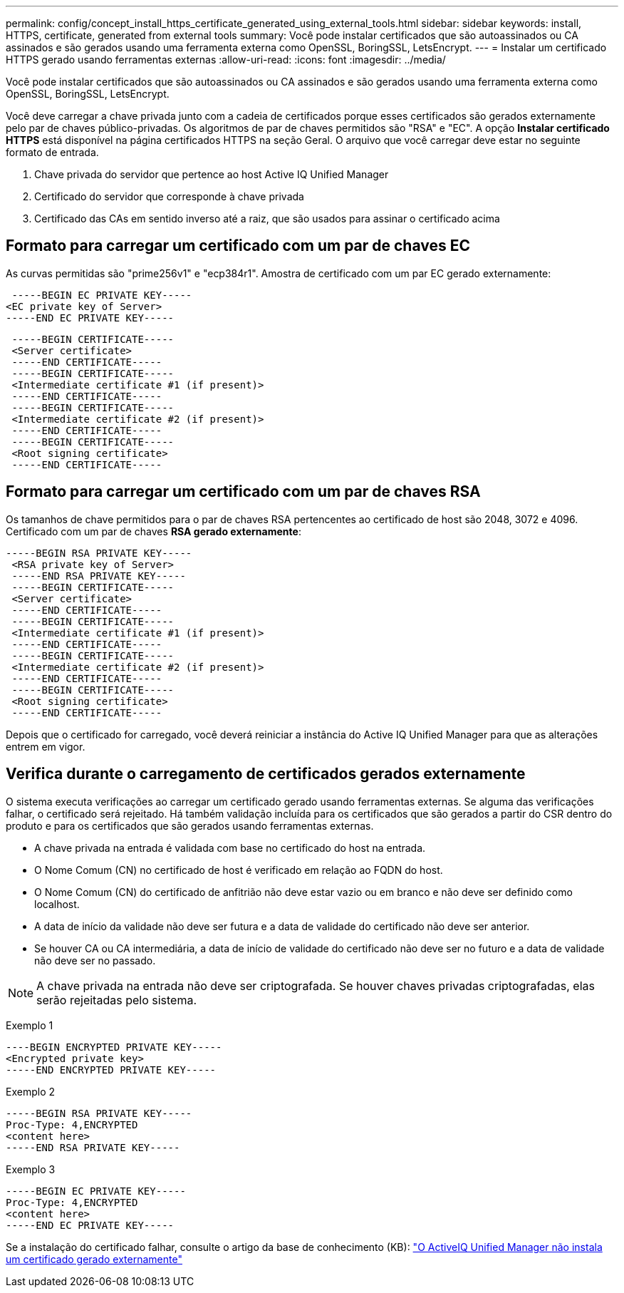---
permalink: config/concept_install_https_certificate_generated_using_external_tools.html 
sidebar: sidebar 
keywords: install, HTTPS, certificate, generated from external tools 
summary: Você pode instalar certificados que são autoassinados ou CA assinados e são gerados usando uma ferramenta externa como OpenSSL, BoringSSL, LetsEncrypt. 
---
= Instalar um certificado HTTPS gerado usando ferramentas externas
:allow-uri-read: 
:icons: font
:imagesdir: ../media/


[role="lead"]
Você pode instalar certificados que são autoassinados ou CA assinados e são gerados usando uma ferramenta externa como OpenSSL, BoringSSL, LetsEncrypt.

Você deve carregar a chave privada junto com a cadeia de certificados porque esses certificados são gerados externamente pelo par de chaves público-privadas. Os algoritmos de par de chaves permitidos são "RSA" e "EC". A opção *Instalar certificado HTTPS* está disponível na página certificados HTTPS na seção Geral. O arquivo que você carregar deve estar no seguinte formato de entrada.

. Chave privada do servidor que pertence ao host Active IQ Unified Manager
. Certificado do servidor que corresponde à chave privada
. Certificado das CAs em sentido inverso até a raiz, que são usados para assinar o certificado acima




== Formato para carregar um certificado com um par de chaves EC

As curvas permitidas são "prime256v1" e "ecp384r1". Amostra de certificado com um par EC gerado externamente:

[listing]
----
 -----BEGIN EC PRIVATE KEY-----
<EC private key of Server>
-----END EC PRIVATE KEY-----
----
[listing]
----
 -----BEGIN CERTIFICATE-----
 <Server certificate>
 -----END CERTIFICATE-----
 -----BEGIN CERTIFICATE-----
 <Intermediate certificate #1 (if present)>
 -----END CERTIFICATE-----
 -----BEGIN CERTIFICATE-----
 <Intermediate certificate #2 (if present)>
 -----END CERTIFICATE-----
 -----BEGIN CERTIFICATE-----
 <Root signing certificate>
 -----END CERTIFICATE-----
----


== Formato para carregar um certificado com um par de chaves RSA

Os tamanhos de chave permitidos para o par de chaves RSA pertencentes ao certificado de host são 2048, 3072 e 4096. Certificado com um par de chaves *RSA gerado externamente*:

[listing]
----
-----BEGIN RSA PRIVATE KEY-----
 <RSA private key of Server>
 -----END RSA PRIVATE KEY-----
 -----BEGIN CERTIFICATE-----
 <Server certificate>
 -----END CERTIFICATE-----
 -----BEGIN CERTIFICATE-----
 <Intermediate certificate #1 (if present)>
 -----END CERTIFICATE-----
 -----BEGIN CERTIFICATE-----
 <Intermediate certificate #2 (if present)>
 -----END CERTIFICATE-----
 -----BEGIN CERTIFICATE-----
 <Root signing certificate>
 -----END CERTIFICATE-----
----
Depois que o certificado for carregado, você deverá reiniciar a instância do Active IQ Unified Manager para que as alterações entrem em vigor.



== Verifica durante o carregamento de certificados gerados externamente

O sistema executa verificações ao carregar um certificado gerado usando ferramentas externas. Se alguma das verificações falhar, o certificado será rejeitado. Há também validação incluída para os certificados que são gerados a partir do CSR dentro do produto e para os certificados que são gerados usando ferramentas externas.

* A chave privada na entrada é validada com base no certificado do host na entrada.
* O Nome Comum (CN) no certificado de host é verificado em relação ao FQDN do host.
* O Nome Comum (CN) do certificado de anfitrião não deve estar vazio ou em branco e não deve ser definido como localhost.
* A data de início da validade não deve ser futura e a data de validade do certificado não deve ser anterior.
* Se houver CA ou CA intermediária, a data de início de validade do certificado não deve ser no futuro e a data de validade não deve ser no passado.


[NOTE]
====
A chave privada na entrada não deve ser criptografada. Se houver chaves privadas criptografadas, elas serão rejeitadas pelo sistema.

====
Exemplo 1

[listing]
----
----BEGIN ENCRYPTED PRIVATE KEY-----
<Encrypted private key>
-----END ENCRYPTED PRIVATE KEY-----
----
Exemplo 2

[listing]
----
-----BEGIN RSA PRIVATE KEY-----
Proc-Type: 4,ENCRYPTED
<content here>
-----END RSA PRIVATE KEY-----
----
Exemplo 3

[listing]
----
-----BEGIN EC PRIVATE KEY-----
Proc-Type: 4,ENCRYPTED
<content here>
-----END EC PRIVATE KEY-----
----
Se a instalação do certificado falhar, consulte o artigo da base de conhecimento (KB): https://kb.netapp.com/mgmt/AIQUM/AIQUM_fails_to_install_externally_generated_certificate["O ActiveIQ Unified Manager não instala um certificado gerado externamente"^]
